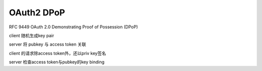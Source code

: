 OAuth2 DPoP
================

RFC 9449 OAuth 2.0 Demonstrating Proof of Possession (DPoP)

client 随机生成key pair

server 将 pubkey 与 access token 关联

client 的请求除access token外，还以priv key签名

server 检查access token与pubkey的key binding



